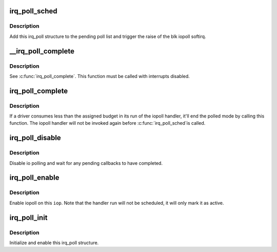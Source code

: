 .. -*- coding: utf-8; mode: rst -*-
.. src-file: lib/irq_poll.c

.. _`irq_poll_sched`:

irq_poll_sched
==============

.. c:function:: void irq_poll_sched(struct irq_poll *iop)

    Schedule a run of the iopoll handler

    :param struct irq_poll \*iop:
        The parent iopoll structure

.. _`irq_poll_sched.description`:

Description
-----------

Add this irq_poll structure to the pending poll list and trigger the
raise of the blk iopoll softirq.

.. _`__irq_poll_complete`:

__irq_poll_complete
===================

.. c:function:: void __irq_poll_complete(struct irq_poll *iop)

    Mark this \ ``iop``\  as un-polled again

    :param struct irq_poll \*iop:
        The parent iopoll structure

.. _`__irq_poll_complete.description`:

Description
-----------

See \ :c:func:`irq_poll_complete`\ . This function must be called with interrupts
disabled.

.. _`irq_poll_complete`:

irq_poll_complete
=================

.. c:function:: void irq_poll_complete(struct irq_poll *iop)

    Mark this \ ``iop``\  as un-polled again

    :param struct irq_poll \*iop:
        The parent iopoll structure

.. _`irq_poll_complete.description`:

Description
-----------

If a driver consumes less than the assigned budget in its run of the
iopoll handler, it'll end the polled mode by calling this function. The
iopoll handler will not be invoked again before \ :c:func:`irq_poll_sched`\ 
is called.

.. _`irq_poll_disable`:

irq_poll_disable
================

.. c:function:: void irq_poll_disable(struct irq_poll *iop)

    Disable iopoll on this \ ``iop``\ 

    :param struct irq_poll \*iop:
        The parent iopoll structure

.. _`irq_poll_disable.description`:

Description
-----------

Disable io polling and wait for any pending callbacks to have completed.

.. _`irq_poll_enable`:

irq_poll_enable
===============

.. c:function:: void irq_poll_enable(struct irq_poll *iop)

    Enable iopoll on this \ ``iop``\ 

    :param struct irq_poll \*iop:
        The parent iopoll structure

.. _`irq_poll_enable.description`:

Description
-----------

Enable iopoll on this \ ``iop``\ . Note that the handler run will not be
scheduled, it will only mark it as active.

.. _`irq_poll_init`:

irq_poll_init
=============

.. c:function:: void irq_poll_init(struct irq_poll *iop, int weight, irq_poll_fn *poll_fn)

    Initialize this \ ``iop``\ 

    :param struct irq_poll \*iop:
        The parent iopoll structure

    :param int weight:
        The default weight (or command completion budget)

    :param irq_poll_fn \*poll_fn:
        The handler to invoke

.. _`irq_poll_init.description`:

Description
-----------

Initialize and enable this irq_poll structure.

.. This file was automatic generated / don't edit.

